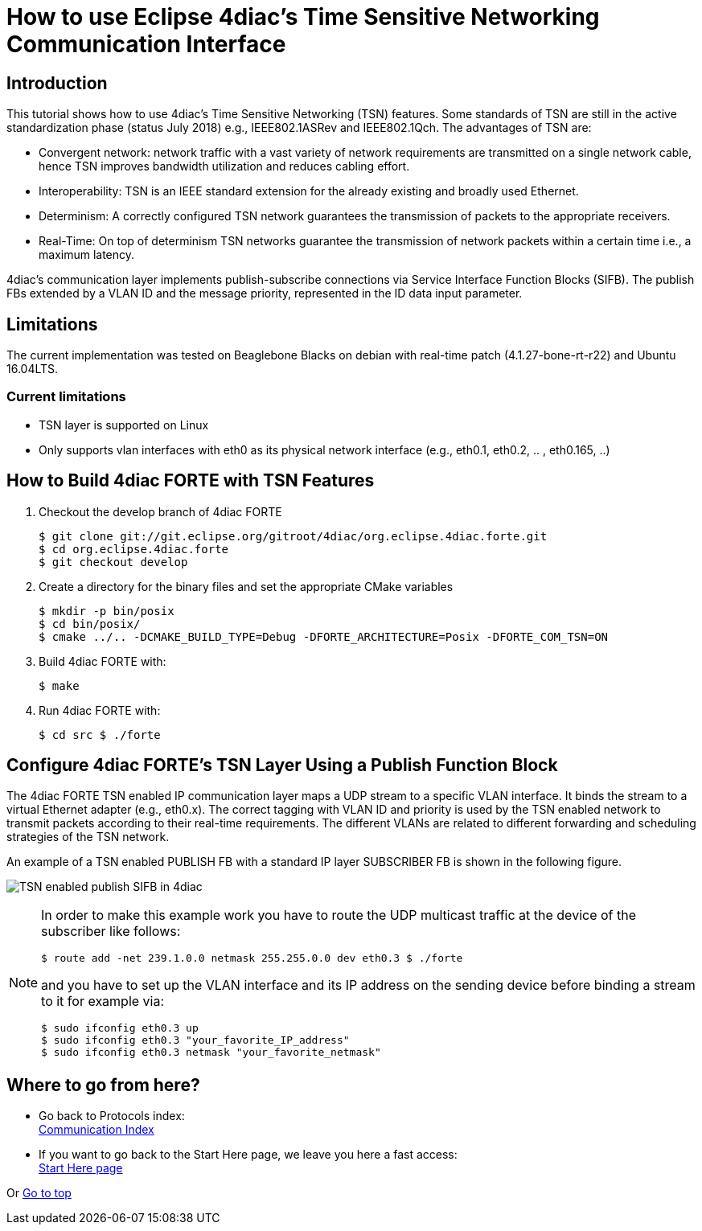 = [[topOfPage]]How to use Eclipse 4diac's Time Sensitive Networking Communication Interface
:lang: en
:imagesdir: ./src/communication/img
ifdef::env-github[]
:imagesdir: img
endif::[]

== [[intro]]Introduction

This tutorial shows how to use 4diac's Time Sensitive Networking (TSN) features. 
Some standards of TSN are still in the active standardization phase (status July 2018) e.g., IEEE802.1ASRev and IEEE802.1Qch. 
The advantages of TSN are:

* Convergent network: network traffic with a vast variety of network requirements are transmitted on a single network cable, hence TSN improves bandwidth utilization and reduces cabling effort.
* Interoperability: TSN is an IEEE standard extension for the already existing and broadly used Ethernet.
* Determinism: A correctly configured TSN network guarantees the transmission of packets to the appropriate receivers.
* Real-Time: On top of determinism TSN networks guarantee the transmission of network packets within a certain time i.e., a maximum latency.

4diac's communication layer implements publish-subscribe connections via Service Interface Function Blocks (SIFB). 
The publish FBs extended by a VLAN ID and the message priority, represented in the ID data input parameter.

== [[lim]]Limitations

The current implementation was tested on Beaglebone Blacks on debian with real-time patch (4.1.27-bone-rt-r22) and Ubuntu 16.04LTS.

=== Current limitations

* TSN layer is supported on Linux
* Only supports vlan interfaces with eth0 as its physical network interface (e.g., eth0.1, eth0.2, .. , eth0.165, ..)


== [[build]]How to Build 4diac FORTE with TSN Features

. Checkout the develop branch of 4diac FORTE
+
----
$ git clone git://git.eclipse.org/gitroot/4diac/org.eclipse.4diac.forte.git 
$ cd org.eclipse.4diac.forte 
$ git checkout develop
----
. Create a directory for the binary files and set the appropriate CMake variables
+
----
$ mkdir -p bin/posix 
$ cd bin/posix/ 
$ cmake ../.. -DCMAKE_BUILD_TYPE=Debug -DFORTE_ARCHITECTURE=Posix -DFORTE_COM_TSN=ON
----
. Build 4diac FORTE with:
+
----
$ make
----
. Run 4diac FORTE with:
+
----
$ cd src $ ./forte
----

== [[config]]Configure 4diac FORTE's TSN Layer Using a Publish Function Block

The 4diac FORTE TSN enabled IP communication layer maps a UDP stream to a specific VLAN interface. 
It binds the stream to a virtual Ethernet adapter (e.g., eth0.x). 
The correct tagging with VLAN ID and priority is used by the TSN enabled network to transmit packets according to their real-time requirements. 
The different VLANs are related to different forwarding and scheduling strategies of the TSN network.

An example of a TSN enabled PUBLISH FB with a standard IP layer SUBSCRIBER FB is shown in the following figure.

image:tsn_layer_pub_sub.png[TSN enabled publish SIFB in 4diac] 

[NOTE]
====
In order to make this example work you have to route the UDP multicast traffic at the device of the subscriber like follows:
----
$ route add -net 239.1.0.0 netmask 255.255.0.0 dev eth0.3 $ ./forte
----
and you have to set up the VLAN interface and its IP address on the sending device before binding a stream to it for example via:
----
$ sudo ifconfig eth0.3 up
$ sudo ifconfig eth0.3 "your_favorite_IP_address"
$ sudo ifconfig eth0.3 netmask "your_favorite_netmask"
----
====

== Where to go from here?

* Go back to Protocols index: +
xref:index.adoc[Communication Index]

* If you want to go back to the Start Here page, we leave you here a fast access: +
xref:../index.adoc[Start Here page]

Or link:#topOfPage[Go to top]
